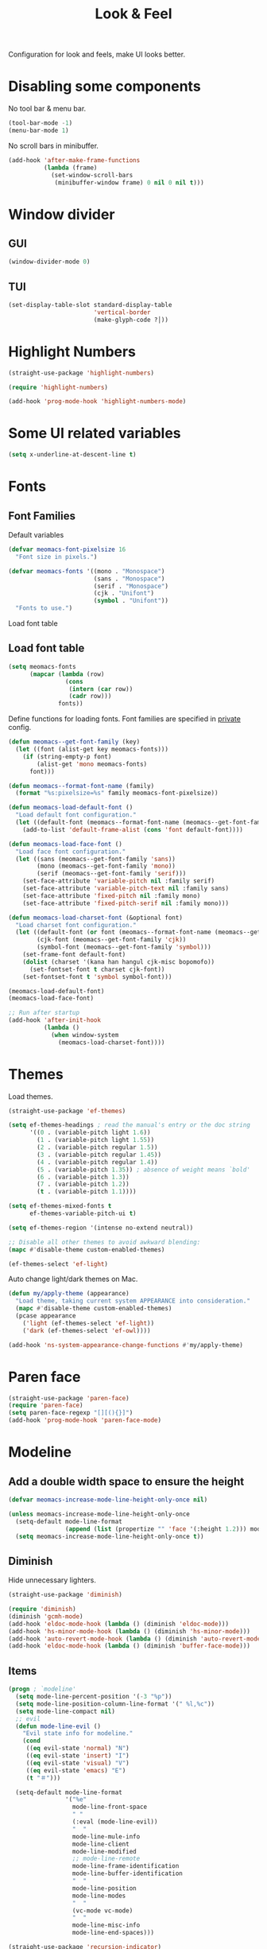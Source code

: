 #+title: Look & Feel

Configuration for look and feels, make UI looks better.

#+begin_src emacs-lisp :exports none
  ;;; -*- lexical-binding: t -*-
#+end_src

* Disabling some components

No tool bar & menu bar.

#+begin_src emacs-lisp
  (tool-bar-mode -1)
  (menu-bar-mode 1)
#+end_src

No scroll bars in minibuffer.

#+begin_src emacs-lisp
  (add-hook 'after-make-frame-functions
            (lambda (frame)
              (set-window-scroll-bars
               (minibuffer-window frame) 0 nil 0 nil t)))
#+end_src

* Window divider
** GUI
#+begin_src emacs-lisp
  (window-divider-mode 0)
#+end_src

** TUI
#+begin_src emacs-lisp
  (set-display-table-slot standard-display-table
                          'vertical-border
                          (make-glyph-code ?│))
#+end_src

* Highlight Numbers
#+begin_src emacs-lisp
  (straight-use-package 'highlight-numbers)

  (require 'highlight-numbers)

  (add-hook 'prog-mode-hook 'highlight-numbers-mode)
#+end_src

* Some UI related variables

#+begin_src emacs-lisp
  (setq x-underline-at-descent-line t)
#+end_src

* Fonts

** Font Families

Default variables

#+begin_src emacs-lisp
  (defvar meomacs-font-pixelsize 16
    "Font size in pixels.")

  (defvar meomacs-fonts '((mono . "Monospace")
                          (sans . "Monospace")
                          (serif . "Monospace")
                          (cjk . "Unifont")
                          (symbol . "Unifont"))
    "Fonts to use.")
#+end_src

Load font table

** Load font table
#+begin_src emacs-lisp :var fonts=private.org:fonts
  (setq meomacs-fonts
        (mapcar (lambda (row)
                  (cons
                   (intern (car row))
                   (cadr row)))
                fonts))
#+end_src

Define functions for loading fonts.
Font families are specified in [[file:private.org::Fonts][private]] config.

#+begin_src emacs-lisp
  (defun meomacs--get-font-family (key)
    (let ((font (alist-get key meomacs-fonts)))
      (if (string-empty-p font)
          (alist-get 'mono meomacs-fonts)
        font)))

  (defun meomacs--format-font-name (family)
    (format "%s:pixelsize=%s" family meomacs-font-pixelsize))

  (defun meomacs-load-default-font ()
    "Load default font configuration."
    (let ((default-font (meomacs--format-font-name (meomacs--get-font-family 'mono))))
      (add-to-list 'default-frame-alist (cons 'font default-font))))

  (defun meomacs-load-face-font ()
    "Load face font configuration."
    (let ((sans (meomacs--get-font-family 'sans))
          (mono (meomacs--get-font-family 'mono))
          (serif (meomacs--get-font-family 'serif)))
      (set-face-attribute 'variable-pitch nil :family serif)
      (set-face-attribute 'variable-pitch-text nil :family sans)
      (set-face-attribute 'fixed-pitch nil :family mono)
      (set-face-attribute 'fixed-pitch-serif nil :family mono)))

  (defun meomacs-load-charset-font (&optional font)
    "Load charset font configuration."
    (let ((default-font (or font (meomacs--format-font-name (meomacs--get-font-family 'mono))))
          (cjk-font (meomacs--get-font-family 'cjk))
          (symbol-font (meomacs--get-font-family 'symbol)))
      (set-frame-font default-font)
      (dolist (charset '(kana han hangul cjk-misc bopomofo))
        (set-fontset-font t charset cjk-font))
      (set-fontset-font t 'symbol symbol-font)))

  (meomacs-load-default-font)
  (meomacs-load-face-font)

  ;; Run after startup
  (add-hook 'after-init-hook
            (lambda ()
              (when window-system
                (meomacs-load-charset-font))))
#+end_src

*** COMMENT Variants used when spliting window
#+begin_src emacs-lisp
  (defvar meomacs-font-current-variant nil)

  (defun meomacs-dynamic-set-font (&rest ignore)
    (interactive)
    (when window-system
      (when (or (frame-root-window-p (get-buffer-window))
              (frame-root-window-p (window-parent)))
      (let* ((prev-font-style meomacs-font-current-variant)
             (wl (seq-filter (lambda (w) (not (string-prefix-p " " (buffer-name (window-buffer w))))) (window-list)))
             (def (meomacs--get-font-family 'default))
             (new-variant (cond
                              ((= 1 (length wl))
                               (meomacs--get-font-family 'default))

                              ((window-combined-p)
                               (meomacs--get-font-family 'tall))

                              (t
                               (meomacs--get-font-family 'wide)))))
        (unless (equal prev-font-style new-variant)
          (setq meomacs-font-current-variant new-variant)
          (set-frame-font new-variant)
          (meomacs-load-charset-font new-variant))))))

  (setq frame-inhibit-implied-resize t)
  (add-hook 'window-state-change-hook 'meomacs-dynamic-set-font)
#+end_src

* Themes

Load themes.

#+begin_src emacs-lisp
  (straight-use-package 'ef-themes)

  (setq ef-themes-headings ; read the manual's entry or the doc string
        '((0 . (variable-pitch light 1.6))
          (1 . (variable-pitch light 1.55))
          (2 . (variable-pitch regular 1.5))
          (3 . (variable-pitch regular 1.45))
          (4 . (variable-pitch regular 1.4))
          (5 . (variable-pitch 1.35)) ; absence of weight means `bold'
          (6 . (variable-pitch 1.3))
          (7 . (variable-pitch 1.2))
          (t . (variable-pitch 1.1))))

  (setq ef-themes-mixed-fonts t
        ef-themes-variable-pitch-ui t)

  (setq ef-themes-region '(intense no-extend neutral))

  ;; Disable all other themes to avoid awkward blending:
  (mapc #'disable-theme custom-enabled-themes)

  (ef-themes-select 'ef-light)
#+end_src

Auto change light/dark themes on Mac.

#+begin_src emacs-lisp
  (defun my/apply-theme (appearance)
    "Load theme, taking current system APPEARANCE into consideration."
    (mapc #'disable-theme custom-enabled-themes)
    (pcase appearance
      ('light (ef-themes-select 'ef-light))
      ('dark (ef-themes-select 'ef-owl))))

  (add-hook 'ns-system-appearance-change-functions #'my/apply-theme)
#+end_src

* Paren face
#+begin_src emacs-lisp
  (straight-use-package 'paren-face)
  (require 'paren-face)
  (setq paren-face-regexp "[][(){}]")
  (add-hook 'prog-mode-hook 'paren-face-mode)
#+end_src

* Modeline

** Add a double width space to ensure the height

#+begin_src emacs-lisp
  (defvar meomacs-increase-mode-line-height-only-once nil)

  (unless meomacs-increase-mode-line-height-only-once
    (setq-default mode-line-format
                  (append (list (propertize "﻿" 'face '(:height 1.2))) mode-line-format ))
    (setq meomacs-increase-mode-line-height-only-once t))
#+end_src

** Diminish

Hide unnecessary lighters.

#+begin_src emacs-lisp
  (straight-use-package 'diminish)

  (require 'diminish)
  (diminish 'gcmh-mode)
  (add-hook 'eldoc-mode-hook (lambda () (diminish 'eldoc-mode)))
  (add-hook 'hs-minor-mode-hook (lambda () (diminish 'hs-minor-mode)))
  (add-hook 'auto-revert-mode-hook (lambda () (diminish 'auto-revert-mode)))
  (add-hook 'eldoc-mode-hook (lambda () (diminish 'buffer-face-mode)))
#+end_src

** Items

#+begin_src emacs-lisp
  (progn ; `modeline'
    (setq mode-line-percent-position '(-3 "%p"))
    (setq mode-line-position-column-line-format '(" %l,%c"))
    (setq mode-line-compact nil)
    ;; evil
    (defun mode-line-evil ()
      "Evil state info for modeline."
      (cond
       ((eq evil-state 'normal) "N")
       ((eq evil-state 'insert) "I")
       ((eq evil-state 'visual) "V")
       ((eq evil-state 'emacs) "E")
       (t "＃")))

    (setq-default mode-line-format
                  '("%e"
                    mode-line-front-space
                    " "
                    (:eval (mode-line-evil))
                    "  "
                    mode-line-mule-info
                    mode-line-client
                    mode-line-modified
                    ;; mode-line-remote
                    mode-line-frame-identification
                    mode-line-buffer-identification
                    "  "
                    mode-line-position
                    mode-line-modes
                    "  "
                    (vc-mode vc-mode)
                    "  "
                    mode-line-misc-info
                    mode-line-end-spaces)))

  (straight-use-package 'recursion-indicator)
  (setq recursion-indicator-general "&")
  (setq recursion-indicator-minibuffer "@")
  (recursion-indicator-mode 1)
#+end_src
